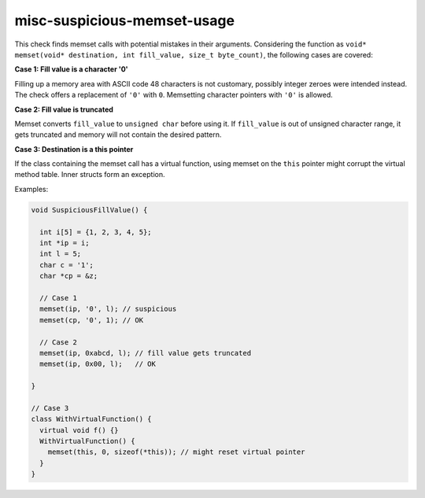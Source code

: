 .. title:: clang-tidy - misc-suspicious-memset-usage

misc-suspicious-memset-usage
============================

This check finds memset calls with potential mistakes in their arguments.
Considering the function as ``void* memset(void* destination, int fill_value,
size_t byte_count)``, the following cases are covered:

**Case 1: Fill value is a character '0'**

Filling up a memory area with ASCII code 48 characters is not customary,
possibly integer zeroes were intended instead.
The check offers a replacement of ``'0'`` with ``0``. Memsetting character
pointers with ``'0'`` is allowed.

**Case 2: Fill value is truncated**

Memset converts ``fill_value`` to ``unsigned char`` before using it. If
``fill_value`` is out of unsigned character range, it gets truncated
and memory will not contain the desired pattern.

**Case 3: Destination is a this pointer**

If the class containing the memset call has a virtual function, using
memset on the ``this`` pointer might corrupt the virtual method table.
Inner structs form an exception.

Examples:

.. code-block:: c++

  void SuspiciousFillValue() {

    int i[5] = {1, 2, 3, 4, 5};
    int *ip = i;
    int l = 5;
    char c = '1';
    char *cp = &z;

    // Case 1
    memset(ip, '0', l); // suspicious
    memset(cp, '0', 1); // OK

    // Case 2
    memset(ip, 0xabcd, l); // fill value gets truncated
    memset(ip, 0x00, l);   // OK

  }

  // Case 3
  class WithVirtualFunction() {
    virtual void f() {}
    WithVirtualFunction() {
      memset(this, 0, sizeof(*this)); // might reset virtual pointer
    }
  }
